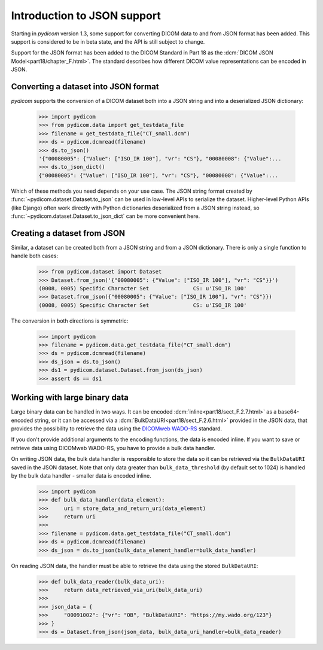 ============================
Introduction to JSON support
============================

.. versionadded:: 1.3

Starting in *pydicom* version 1.3, some support for converting DICOM data to
and from JSON format has been added. This support is considered to be in
beta state, and the API is still subject to change.

Support for the JSON format has been added to the DICOM Standard in
Part 18 as the :dcm:`DICOM JSON Model<part18/chapter_F.html>`. The standard
describes how different DICOM value representations can be encoded in JSON.

Converting a dataset into JSON format
=====================================

*pydicom* supports the conversion of a DICOM dataset both into a JSON string
and into a deserialized JSON dictionary:

  >>> import pydicom
  >>> from pydicom.data import get_testdata_file
  >>> filename = get_testdata_file("CT_small.dcm")
  >>> ds = pydicom.dcmread(filename)
  >>> ds.to_json()
  '{"00080005": {"Value": ["ISO_IR 100"], "vr": "CS"}, "00080008": {"Value":...
  >>> ds.to_json_dict()
  {"00080005": {"Value": ["ISO_IR 100"], "vr": "CS"}, "00080008": {"Value":...

Which of these methods you need depends on your use case. The JSON string
format created by :func:`~pydicom.dataset.Dataset.to_json` can be used in
low-level APIs to serialize the dataset.
Higher-level Python APIs (like Django) often work directly with Python
dictionaries deserialized from a JSON string instead, so
:func:`~pydicom.dataset.Dataset.to_json_dict` can be more convenient here.

Creating a dataset from JSON
============================

Similar, a dataset can be created both from a JSON string and from a JSON
dictionary. There is only a single function to handle both cases:

  >>> from pydicom.dataset import Dataset
  >>> Dataset.from_json('{"00080005": {"Value": ["ISO_IR 100"], "vr": "CS"}}')
  (0008, 0005) Specific Character Set              CS: u'ISO_IR 100'
  >>> Dataset.from_json({"00080005": {"Value": ["ISO_IR 100"], "vr": "CS"}})
  (0008, 0005) Specific Character Set              CS: u'ISO_IR 100'

The conversion in both directions is symmetric:

  >>> import pydicom
  >>> filename = pydicom.data.get_testdata_file("CT_small.dcm")
  >>> ds = pydicom.dcmread(filename)
  >>> ds_json = ds.to_json()
  >>> ds1 = pydicom.dataset.Dataset.from_json(ds_json)
  >>> assert ds == ds1


Working with large binary data
==============================

Large binary data can be handled in two ways. It can be encoded
:dcm:`inline<part18/sect_F.2.7.html>` as a base64-encoded string, or it can
be accessed via a :dcm:`BulkDataURI<part18/sect_F.2.6.html>` provided in the
JSON data, that provides the possibility to retrieve the data using the
`DICOMweb WADO-RS <https://www.dicomstandard.org/dicomweb/retrieve-wado-rs-and-wado-uri/>`_
standard.

If you don't provide additional arguments to the encoding functions, the
data is encoded inline. If you want to save or retrieve data using DICOMweb
WADO-RS, you have to provide a bulk data handler.

On writing JSON data, the bulk data handler is responsible to store the data
so it can be retrieved via the ``BulkDataURI`` saved in the JSON dataset.
Note that only data greater than ``bulk_data_threshold`` (by default set to
1024) is handled by the bulk data handler - smaller data is encoded inline.

  >>> import pydicom
  >>> def bulk_data_handler(data_element):
  >>>     uri = store_data_and_return_uri(data_element)
  >>>     return uri
  >>>
  >>> filename = pydicom.data.get_testdata_file("CT_small.dcm")
  >>> ds = pydicom.dcmread(filename)
  >>> ds_json = ds.to_json(bulk_data_element_handler=bulk_data_handler)

On reading JSON data, the handler must be able to retrieve the data using
the stored ``BulkDataURI``:

  >>> def bulk_data_reader(bulk_data_uri):
  >>>     return data_retrieved_via_uri(bulk_data_uri)
  >>>
  >>> json_data = {
  >>>     "00091002": {"vr": "OB", "BulkDataURI": "https://my.wado.org/123"}
  >>> }
  >>> ds = Dataset.from_json(json_data, bulk_data_uri_handler=bulk_data_reader)
